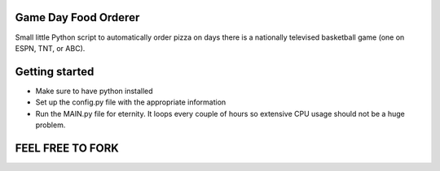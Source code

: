 =====================
Game Day Food Orderer
=====================
Small little Python script to automatically order pizza on days there is a nationally televised basketball game (one on ESPN, TNT, or ABC).

=====================
Getting started
=====================
- Make sure to have python installed
- Set up the config.py file with the appropriate information
- Run the MAIN.py file for eternity. It loops every couple of hours so extensive CPU usage should not be a huge problem.

==================
FEEL FREE TO FORK
==================
